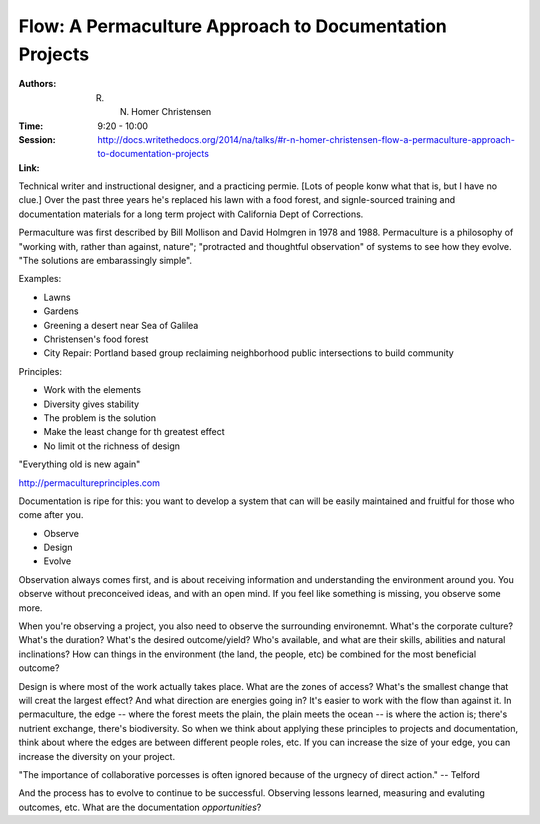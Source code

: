 Flow: A Permaculture Approach to Documentation Projects
=======================================================

:Authors:  R. N. Homer Christensen
:Time: 9:20 - 10:00
:Session: http://docs.writethedocs.org/2014/na/talks/#r-n-homer-christensen-flow-a-permaculture-approach-to-documentation-projects
:Link:

Technical writer and instructional designer, and a practicing permie.
[Lots of people konw what that is, but I have no clue.] Over the past
three years he's replaced his lawn with a food forest, and
signle-sourced training and documentation materials for a long term
project with California Dept of Corrections.

Permaculture was first described by Bill Mollison and David Holmgren
in 1978 and 1988. Permaculture is a philosophy of "working with,
rather than against, nature"; "protracted and thoughtful observation"
of systems to see how they evolve. "The solutions are embarassingly
simple".

Examples:

* Lawns
* Gardens
* Greening a desert near Sea of Galilea
* Christensen's food forest
* City Repair: Portland based group reclaiming neighborhood public
  intersections to build community

Principles:

* Work with the elements
* Diversity gives stability
* The problem is the solution
* Make the least change for th greatest effect
* No limit ot the richness of design

"Everything old is new again"

http://permacultureprinciples.com

Documentation is ripe for this: you want to develop a system that can
will be easily maintained and fruitful for those who come after you.

* Observe
* Design
* Evolve

Observation always comes first, and is about receiving information and
understanding the environment around you. You observe without
preconceived ideas, and with an open mind. If you feel like something
is missing, you observe some more.

When you're observing a project, you also need to observe the
surrounding environemnt. What's the corporate culture? What's the
duration? What's the desired outcome/yield? Who's available, and what
are their skills, abilities and natural inclinations? How can things
in the environment (the land, the people, etc) be combined for the
most beneficial outcome?

Design is where most of the work actually takes place. What are the
zones of access? What's the smallest change that will creat the
largest effect? And what direction are energies going in? It's easier
to work with the flow than against it. In permaculture, the edge --
where the forest meets the plain, the plain meets the ocean -- is
where the action is; there's nutrient exchange, there's biodiversity.
So when we think about applying these principles to projects and
documentation, think about where the edges are between different
people roles, etc. If you can increase the size of your edge, you can
increase the diversity on your project.

"The importance of collaborative porcesses is often ignored because of
the urgnecy of direct action." -- Telford

And the process has to evolve to continue to be successful. Observing
lessons learned, measuring and evaluting outcomes, etc. What are the
documentation *opportunities*?

